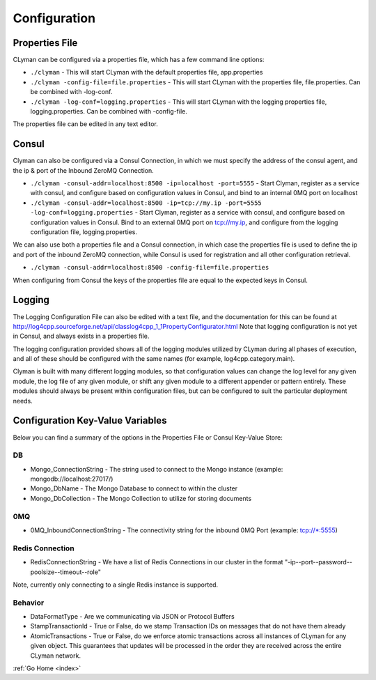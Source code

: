 .. _configuration:

Configuration
=============

Properties File
---------------

CLyman can be configured via a properties file, which has a few command
line options:

-  ``./clyman`` - This will start CLyman with the default properties
   file, app.properties
-  ``./clyman -config-file=file.properties`` - This will start CLyman
   with the properties file, file.properties. Can be combined with
   -log-conf.
-  ``./clyman -log-conf=logging.properties`` - This will start CLyman
   with the logging properties file, logging.properties. Can be combined
   with -config-file.

The properties file can be edited in any text editor.

Consul
------

Clyman can also be configured via a Consul Connection, in which we must
specify the address of the consul agent, and the ip & port of the
Inbound ZeroMQ Connection.

-  ``./clyman -consul-addr=localhost:8500 -ip=localhost -port=5555`` -
   Start Clyman, register as a service with consul, and configure based
   on configuration values in Consul, and bind to an internal 0MQ port
   on localhost
-  ``./clyman -consul-addr=localhost:8500 -ip=tcp://my.ip -port=5555 -log-conf=logging.properties``
   - Start Clyman, register as a service with consul, and configure
   based on configuration values in Consul. Bind to an external 0MQ port
   on tcp://my.ip, and configure from the logging configuration file,
   logging.properties.

We can also use both a properties file and a Consul connection, in which case
the properties file is used to define the ip and port of the inbound ZeroMQ connection,
while Consul is used for registration and all other configuration retrieval.

-  ``./clyman -consul-addr=localhost:8500 -config-file=file.properties``

When configuring from Consul the keys of the properties file are equal
to the expected keys in Consul.

Logging
-------

The Logging Configuration File can also be edited with a text file, and
the documentation for this can be found at
http://log4cpp.sourceforge.net/api/classlog4cpp\_1\_1PropertyConfigurator.html
Note that logging configuration is not yet in Consul, and always exists
in a properties file.

The logging configuration provided shows all of the logging
modules utilized by CLyman during all phases of execution, and all of
these should be configured with the same names (for example,
log4cpp.category.main).

Clyman is built with many different logging modules, so that
configuration values can change the log level for any given module, the
log file of any given module, or shift any given module to a different
appender or pattern entirely. These modules should always be present
within configuration files, but can be configured to suit the particular
deployment needs.

Configuration Key-Value Variables
---------------------------------

Below you can find a summary of the options in the Properties File or
Consul Key-Value Store:

DB
~~

-  Mongo\_ConnectionString - The string used to connect to the Mongo
   instance (example: mongodb://localhost:27017/)
-  Mongo\_DbName - The Mongo Database to connect to within the cluster
-  Mongo\_DbCollection - The Mongo Collection to utilize for storing documents

0MQ
~~~

-  0MQ\_InboundConnectionString - The connectivity string for the
   inbound 0MQ Port (example: tcp://\*:5555)

Redis Connection
~~~~~~~~~~~~~~~~

-  RedisConnectionString - We have a list of Redis Connections in our
   cluster in the format "-ip--port--password--poolsize--timeout--role"

Note, currently only connecting to a single Redis instance is supported.

Behavior
~~~~~~~~~

-  DataFormatType - Are we communicating via JSON or Protocol Buffers
-  StampTransactionId - True or False, do we stamp Transaction IDs on messages that
   do not have them already
-  AtomicTransactions - True or False, do we enforce atomic transactions
   across all instances of CLyman for any given object.  This guarantees that
   updates will be processed in the order they are received across the entire CLyman network.

:ref:`Go Home <index>`
